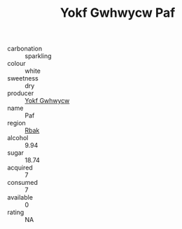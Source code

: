:PROPERTIES:
:ID:                     a115d040-4806-45c3-8a1f-88a63362b2c7
:END:
#+TITLE: Yokf Gwhwycw Paf 

- carbonation :: sparkling
- colour :: white
- sweetness :: dry
- producer :: [[id:468a0585-7921-4943-9df2-1fff551780c4][Yokf Gwhwycw]]
- name :: Paf
- region :: [[id:77991750-dea6-4276-bb68-bc388de42400][Rbak]]
- alcohol :: 9.94
- sugar :: 18.74
- acquired :: 7
- consumed :: 7
- available :: 0
- rating :: NA


